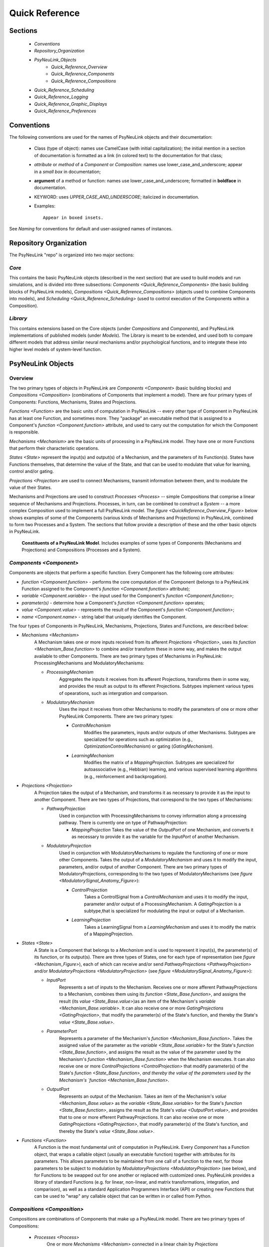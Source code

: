 Quick Reference
===============

Sections
--------
    * `Conventions`
    * `Repository_Organization`
    * `PsyNeuLink_Objects`
        * `Quick_Reference_Overview`
        * `Quick_Reference_Components`
        * `Quick_Reference_Compositions`
    * `Quick_Reference_Scheduling`
    * `Quick_Reference_Logging`
    * `Quick_Reference_Graphic_Displays`
    * `Quick_Reference_Preferences`

.. _Conventions:

Conventions
-----------

The following conventions are used for the names of PsyNeuLink objects and their documentation:

  + Class (type of object): names use CamelCase (with initial capitalization); the initial mention in a section of
    documentation is formatted as a link (in colored text) to the documentation for that class;
  ..
  + `attribute` or `method` of a `Component` or `Composition`:  names use lower_case_and_underscore; appear in a
    `small box` in documentation;
  ..
  + **argument** of a method or function:  names use lower_case_and_underscore; formatted in **boldface** in
    documentation.
  ..
  + KEYWORD: uses *UPPER_CASE_AND_UNDERSCORE*;  italicized in documentation.
  ..
  + Examples::

          Appear in boxed insets.

See `Naming` for conventions for default and user-assigned names of instances.

.. _Repository_Organization:

Repository Organization
-----------------------

The PsyNeuLink "repo" is organized into two major sections:

`Core`
~~~~~~

This contains the basic PsyNeuLink objects (described in the next section) that are used to build models and run
simulations, and is divided into three subsections:  `Components <Quick_Reference_Components>` (the basic building
blocks of PsyNeuLink models), `Compositions <Quick_Reference_Compositions>` (objects used to combine Components into
models), and `Scheduling <Quick_Reference_Scheduling>` (used to control execution of the Components within a
Composition).

`Library`
~~~~~~~~~

This contains extensions based on the Core objects (under `Compositions` and `Components`), and
PsyNeuLink implementations of published models (under `Models`).  The Library is meant to be extended, and used both
to compare different models that address similar neural mechanisms and/or psychological functions, and to integrate
these into higher level models of system-level function.

.. _PsyNeuLink_Objects:

PsyNeuLink Objects
------------------

.. _Quick_Reference_Overview:

Overview
~~~~~~~~

The two primary types of objects in PsyNeuLink are `Components <Component>` (basic building blocks) and `Compositions
<Composition>` (combinations of Components that implement a model).  There are four primary types of Components:
Functions, Mechanisms, States and Projections.

`Functions <Function>` are the basic units of computation in PsyNeuLink -- every other type of Component in PsyNeuLink
has at least one Function, and sometimes more.  They "package" an executable method that is assigned to a Component's
`function <Component.function>` attribute, and used to carry out the computation for which the Component is
responsible.

`Mechanisms <Mechanism>` are the basic units of processing in a PsyNeuLink model. They have one or more Functions that
perform their characteristic operations.

`States <State>` represent the input(s) and output(s) of a Mechanism, and the parameters of its Function(s).  States
have Functions themselves, that determine the value of the State, and that can be used to modulate that value for
learning, control and/or gating.

`Projections <Projection>` are used to connect Mechanisms, transmit information between them, and to modulate the value
of their States.

Mechanisms and Projections are used to construct `Processes <Process>` -- simple Compositions that comprise a linear
sequence of Mechanisms and Projections. Processes, in turn, can be combined to construct a `System` -- a more complex
Composition used to implement a full PsyNeuLink model. The `figure <QuickReference_Overview_Figure>` below shows
examples of some of the Components (various kinds of Mechanisms and Projections) in PsyNeuLink, combined to form two
Processes and a System.  The sections that follow provide a description of these and the other basic objects in
PsyNeuLink.

.. _QuickReference_Overview_Figure:

.. figure:: _static/Overview_fig.svg

    **Constituents of a PsyNeuLink Model**. Includes examples of some types of Components (Mechanisms and Projections)
    and Compositions (Processes and a System).

.. _Quick_Reference_Components:

`Components <Component>`
~~~~~~~~~~~~~~~~~~~~~~~~

Components are objects that perform a specific function. Every Component has the following core attributes:

* `function <Component.function>` - performs the core computation of the Component (belongs to a PsyNeuLink Function
  assigned to the Component's `function <Component.function>` attribute);

* `variable <Component.variable>` - the input used for the Component's `function <Component.function>`;

* *parameter(s)* - determine how a Component's `function <Component.function>` operates;

* `value <Component.value>` - represents the result of the Component's `function <Component.function>`;

* `name <Component.name>` - string label that uniquely identifies the Component.

The four types of Components in PsyNeuLink, Mechanisms, Projections, States and Functions, are described below:

* `Mechanisms <Mechanism>`
     A Mechanism takes one or more inputs received from its afferent `Projections <Projection>`,
     uses its `function <Mechanism_Base.function>` to combine and/or transform these in some way, and makes the output
     available to other Components.  There are two primary types of Mechanisms in PsyNeuLink:
     ProcessingMechanisms and ModulatoryMechanisms:

     + `ProcessingMechanism`
         Aggregates the inputs it receives from its afferent Projections, transforms them in some way,
         and provides the result as output to its efferent Projections.  Subtypes implement various types of
         opearations, such as intergration and comparison.

     + `ModulatoryMechanism`
         Uses the input it receives from other Mechanisms to modify the parameters of one or more other
         PsyNeuLink Components.  There are two primary types:

         + `ControlMechanism`
             Modifies the parameters, inputs and/or outputs of other Mechanisms.  Subtypes are specialized for
             operations such as optimization (e.g., `OptimizationControlMechanism`) or gating (`GatingMechanism`).

         + `LearningMechanism`
             Modifies the matrix of a `MappingProjection`.  Subtypes are specialized for autoassociative (e.g.,
             Hebbian) learning, and various supervised learning algorithms (e.g., reinforcement and backprogation).

* `Projections <Projection>`
   A Projection takes the output of a Mechanism, and transforms it as necessary to provide it
   as the input to another Component. There are two types of Projections, that correspond to the two types of
   Mechanisms:

   + `PathwayProjection`
       Used in conjunction with ProcessingMechanisms to convey information along a processing pathway.
       There is currently one on type of PathwayProjection:

       + `MappingProjection`
         Takes the value of the `OutputPort` of one Mechanism, and converts it as necessary to provide it as
         the variable for the `InputPort` of another Mechanism.

   + `ModulatoryProjection`
       Used in conjunction with ModulatoryMechanisms to regulate the functioning of one or more other Components.
       Takes the output of a `ModulatoryMechanism` and uses it to modify the input, parameters, and/or output of
       another Component.  There are two primary types of ModulatoryProjections, corresponding to the two
       types of ModulatoryMechanisms (see `figure <ModulatorySignal_Anatomy_Figure>`):

       + `ControlProjection`
            Takes a ControlSignal from a `ControlMechanism` and uses it to modify the input, parameter and/or output
            of a ProcessingMechanism.  A `GatingProjection` is a subtype,that is specialized for modulating the input
            or output of a Mechanism.

       + `LearningProjection`
            Takes a LearningSignal from a `LearningMechanism` and uses it to modify the matrix of a
            MappingProjection.

* `States <State>`
   A State is a Component that belongs to a `Mechanism` and is used to represent it input(s), the parameter(s)
   of its function, or its output(s).   There are three types of States, one for each type of representation
   (see `figure <Mechanism_Figure>`), each of which can receive and/or send `PathwayProjections <PathwayProjection>`
   and/or `ModulatoryProjections <ModulatoryProjection>` (see `figure <ModulatorySignal_Anatomy_Figure>`):

   + `InputPort`
       Represents a set of inputs to the Mechanism.
       Receives one or more afferent PathwayProjections to a Mechanism, combines them using its `function
       <State_Base.function>`, and assigns the result (its `value <State_Base.value>`)as an item of the Mechanism's
       `variable <Mechanism_Base.variable>`.  It can also receive one or more `GatingProjections <GatingProjection>`,
       that modify the parameter(s) of the State's function, and thereby the State's `value <State_Base.value>`.

   + `ParameterPort`
       Represents a parameter of the Mechanism's `function <Mechanism_Base.function>`.  Takes the assigned value of the
       parameter as the `variable <State_Base.variable>` for the State's `function <State_Base.function>`, and assigns
       the result as the value of the parameter used by the Mechanism's `function <Mechanism_Base.function>` when the
       Mechanism executes.  It can also receive one or more `ControlProjections <ControlProjection>` that modify
       parameter(s) of the State's `function <State_Base.function>, and thereby the value of the parameters used by the
       Mechanism's `function <Mechanism_Base.function>`.

   + `OutputPort`
       Represents an output of the Mechanism.
       Takes an item of the Mechanism's `value <Mechanism_Base.value>` as the `variable <State_Base.variable>` for the
       State's `function <State_Base.function>`, assigns the result as the State's `value <OutputPort.value>`, and
       provides that to one or more efferent PathwayProjections.  It can also receive one or more
       `GatingProjections <GatingProjection>`, that modify parameter(s) of the State's function, and thereby the
       State's `value <State_Base.value>`.

* `Functions <Function>`
   A Function is the most fundamental unit of computation in PsyNeuLink.  Every `Component` has a Function
   object, that wraps a callable object (usually an executable function) together with attributes for its parameters.
   This allows parameters to be maintained from one call of a function to the next, for those parameters to be subject
   to modulation by `ModulatoryProjections <ModulatoryProjection>` (see below), and for Functions to be swapped out
   for one another or replaced with customized ones.  PsyNeuLink provides a library of standard Functions (e.g. for
   linear, non-linear, and matrix transformations, integration, and comparison), as well as a standard Application
   Programmers Interface (API) or creating new Functions that can be used to "wrap" any callable object that can be
   written in or called from Python.

.. _Quick_Reference_Compositions:

`Compositions <Composition>`
~~~~~~~~~~~~~~~~~~~~~~~~~~~~

Compositions are combinations of Components that make up a PsyNeuLink model.  There are two primary types of
Compositions:

   + `Processes <Process>`
       One or more `Mechanisms <Mechanism>` connected in a linear chain by `Projections <Projection>`.  A Process can
       have recurrent Projections, but it cannot have any branches.

   + `System`
       A collection of Processes that can have any configuration, and is represented by a graph in which each node is
        a `Mechanism` and each edge is a `Projection`.  Systems are generally constructed from Processes, but they
        can also be constructed directly from Mechanisms and Projections.


.. _Quick_Reference_Compositions__Figure:

**PsyNeuLink Compositions**

.. figure:: _static/System_simple_fig.jpg
   :alt: Overview of major PsyNeuLink Components
   :scale: 50 %

   Two `Processes <Process>` are shown, both belonging to the same `System`.  Each Process has a series of
   `ProcessingMechanisms <ProcessingMechanism>` linked by `MappingProjections <MappingProjection>`, that converge on
   a common final ProcessingMechanism (see figure `above <QuickReference_Overview_Figure>` for a more complete
   example, and `ModulatorySignals <ModulatorySignal_Anatomy_Figure>` for details of Components responsible for
   `control <ControlMechanism>` and `learning <LearningMechanism>`.


.. _Quick_Reference_Scheduling:

`Scheduling <Scheduler>`
------------------------

PsyNeuLink Mechanisms can be executed on their own.  However, usually, they are executed when a Composition to which
they belong is executed, under the control of the `Scheduler`.  The Schedule executes Compositions iteratively
in rounds of execution referred to as `PASS` es, in which each Mechanism in the Composition is given an opportunity
to execute;  By default, each Mechanism in a Composition executes exactly once per `PASS`.  However, the Scheduler
can be used to specify one or more `Conditions <Condition>` for each Mechanism that determine whether it executes in
a given `PASS`.  This can be used to determine when a Mechanism begins and/or ends executing, how many times it
executes or the frequency with which it executes relative to other Mechanisms, and any other dependency that can be
expressed in terms of the attributes of other Components in PsyNeuLink. Using a `Scheduler` and a combination of
`pre-specified <Condition_Pre_Specified>` and `custom <Condition_Custom>` Conditions, any pattern of execution can be
 configured that is logically possible.

Using a Scheduler, a Composition continues to execute `PASS` es until its `TRIAL` `termination Condition
<Scheduler_Termination_Conditions>` is met, which constitutes a `TRIAL` of executions.  This is associated with a
single input to the System. Multiple `TRIAL` s (corresponding to a sequences of inputs) can be executed using a
Composition's `run <Composition.run>` method.

.. _Quick_Reference_Logging:

Logging
-------

PsyNeuLink supports logging of any attribute of any `Component` or `Composition` under various specified
conditions.  `Logs <Log>` are dictionaries, with an entry for each Component being logged.  The key for each entry is
the name of the Component, and the value is a record of the Component's `value <Component.value>` recorded under the
conditions specified by its `logPref <Component.logPref>` attribute, specified as a `LogLevel`; each record is a
tuple, the first item of which is a time stamp (the `TIME_STEP` of the `RUN`), the second a string indicating the
context in which the value was recorded, and the third the `value <Component.value>` itself.

.. _Quick_Reference_Graphic_Displays:

Graphic Displays
----------------

At the moment, PsyNeuLink has limited support for graphic displays:  the graph of a `System` can be displayed
using its `show_graph <System.show_graph>` method.  This can be used to display just the processing components
(i.e., `ProcessingMechanisms <ProcessingMechanism>` and `MappingProjections <MappingProjection>`), or to include
`learning <LearningMechanism>` and/or `control <ControlMechanism>` components.  A future release may include
a more complete graphical user interface.


.. _Quick_Reference_Preferences:

Preferences
-----------

PsyNeuLink supports a hierarchical system of `Preferences` for all Components and Compositions.  Every object has its
own set of preferences, as does every class of object.  Any preference for an object can be assigned its own value, or
the default value for any of its parent classes for that preference (e.g., an instance of a `DDM` can be assigned
its own preference for reporting, or use the default value for `ProcessingMechanisms <ProcessingMechanism>`,
`Mechanisms <Mechanism>`, or `Components <Component>`.  There are preferences for reporting (i.e., which results of
processing are printed to the console during execution), logging, levels of warnings, and validation (useful for
debugging, but suppressible for efficiency of execution).

